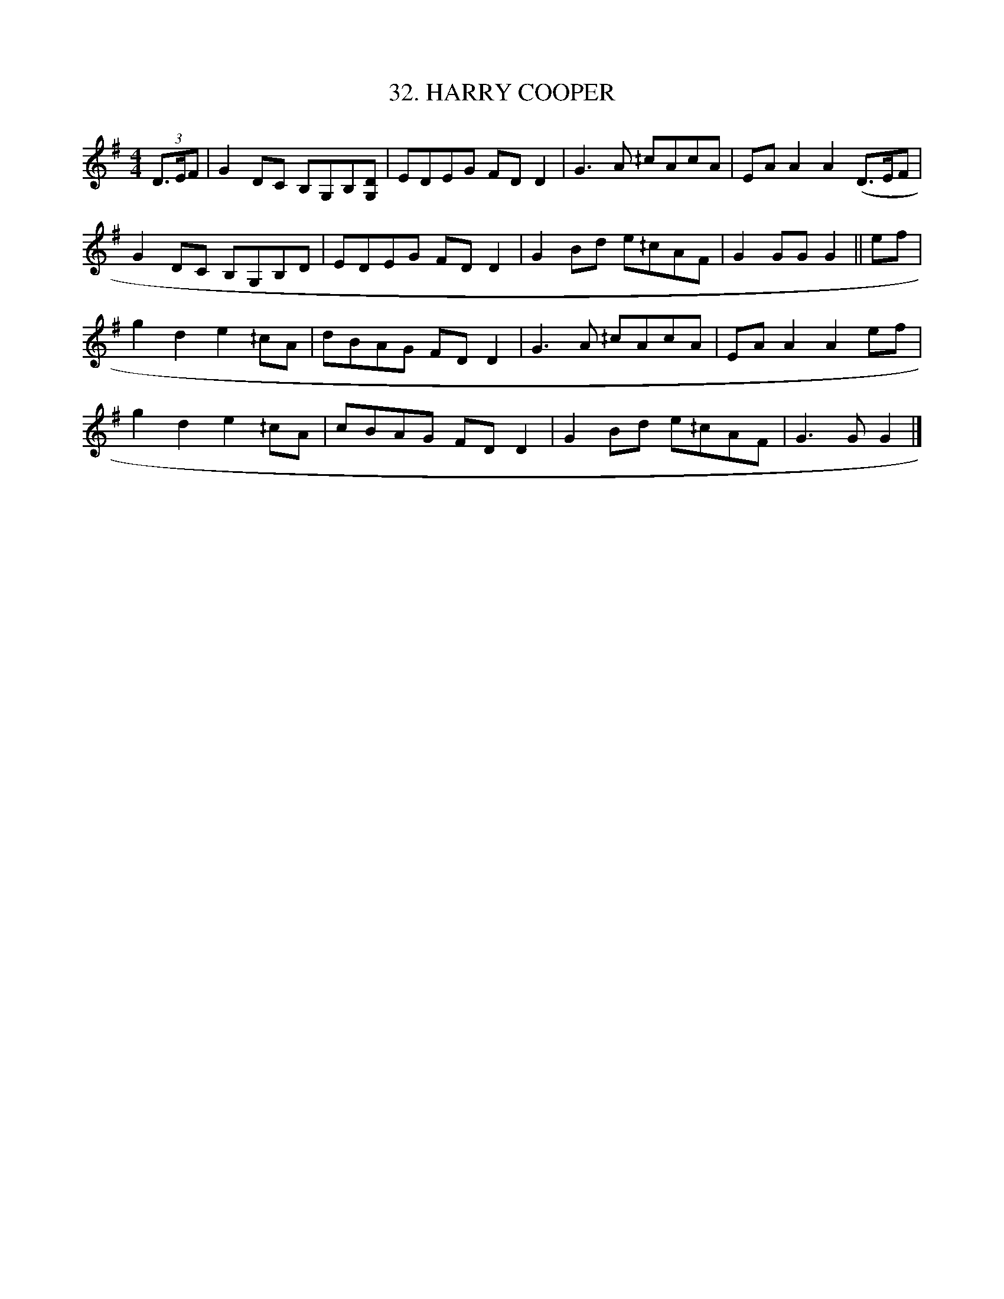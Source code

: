 X: 32
T: 32. HARRY COOPER
B: Sam Bayard, "Hill Country Tunes" 1944 #32
S: Played by Irvin Yaugher Jr, Mt Independence, PA, Oct 19 1943.
R: reel
M: 4/4
L: 1/8
Z: 2010 John Chambers <jc:trillian.mit.edu>
%%slurgraces
K: G
(3D>EF |\
G2DC B,G,B,[DG,] | EDEG FDD2 | G3A ^/cAcA | EAA2 A2 (D>EF |
G2DC B,G,B,D | EDEG FDD2 | G2Bd e^/cAF | G2GG G2 || ef |
g2d2 e2^/cA | dBAG FDD2 | G3A ^/cAcA | EAA2 A2ef |
g2d2 e2^/cA | cBAG FDD2 | G2Bd e^/cAF | G3G G2 |]
